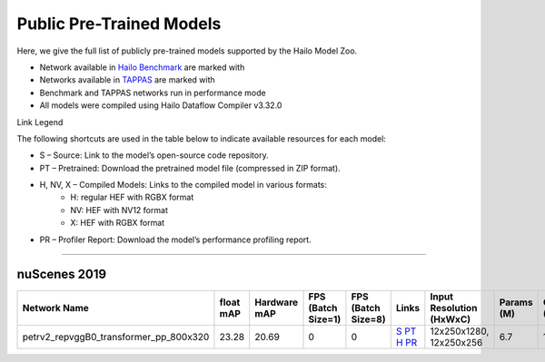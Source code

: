 
Public Pre-Trained Models
=========================

.. |rocket| image:: ../../images/rocket.png
  :width: 18

.. |star| image:: ../../images/star.png
  :width: 18

Here, we give the full list of publicly pre-trained models supported by the Hailo Model Zoo.

* Network available in `Hailo Benchmark <https://hailo.ai/products/ai-accelerators/hailo-8l-ai-accelerator-for-ai-light-applications/#hailo8l-benchmarks/>`_ are marked with |rocket|
* Networks available in `TAPPAS <https://github.com/hailo-ai/tappas>`_ are marked with |star|
* Benchmark and TAPPAS  networks run in performance mode
* All models were compiled using Hailo Dataflow Compiler v3.32.0

Link Legend

The following shortcuts are used in the table below to indicate available resources for each model:

* S – Source: Link to the model’s open-source code repository.
* PT – Pretrained: Download the pretrained model file (compressed in ZIP format).
* H, NV, X – Compiled Models: Links to the compiled model in various formats:
            * H: regular HEF with RGBX format
            * NV: HEF with NV12 format
            * X: HEF with RGBX format

* PR – Profiler Report: Download the model’s performance profiling report.



.. _Object Detection 3D:

-------------------

nuScenes 2019
^^^^^^^^^^^^^

.. list-table::
   :widths: 31 9 7 11 9 8 8 8 9
   :header-rows: 1

   * - Network Name
     - float mAP
     - Hardware mAP
     - FPS (Batch Size=1)
     - FPS (Batch Size=8)
     - Links
     - Input Resolution (HxWxC)
     - Params (M)
     - OPS (G)
   * - petrv2_repvggB0_transformer_pp_800x320
     - 23.28
     - 20.69
     - 0
     - 0
     - `S <https://github.com/megvii-research/petr>`_ `PT <https://hailo-model-zoo.s3.eu-west-2.amazonaws.com/ObjectDetection3d/Detection3d-Nuscenes/petrv2/pretrained/2024-08-13/petrv2_repvggB0_BN1d_2d_transformer_800x320_pp.zip>`_ `H <https://hailo-model-zoo.s3.eu-west-2.amazonaws.com/ModelZoo/Compiled/v2.16.0/hailo8l/petrv2_repvggB0_transformer_pp_800x320.hef>`_ `PR <https://hailo-model-zoo.s3.eu-west-2.amazonaws.com/ModelZoo/Compiled/v2.16.0/hailo8l/petrv2_repvggB0_transformer_pp_800x320_profiler_results_compiled.html>`_
     - 12x250x1280, 12x250x256
     - 6.7
     - 11.7
.. list-table::
   :header-rows: 1

   * - Network Name
     - FPS (Batch Size=1)
     - FPS (Batch Size=8)
     - Input Resolution (HxWxC)
     - Params (M)
     - OPS (G)
     - Pretrained
     - Source
     - Compiled
     - Profile Report
   * - petrv2_repvggB0_backbone_pp_800x320
     - 0
     - 0
     - `S <https://github.com/megvii-research/petr>`_ `PT <https://hailo-model-zoo.s3.eu-west-2.amazonaws.com/ObjectDetection3d/Detection3d-Nuscenes/petrv2/pretrained/2024-09-30/petrv2_repvggB0_BN1d_2d_backbone_800x320_pp.zip>`_ `H <https://hailo-model-zoo.s3.eu-west-2.amazonaws.com/ModelZoo/Compiled/v2.16.0/hailo8l/petrv2_repvggB0_backbone_pp_800x320.hef>`_ `PR <https://hailo-model-zoo.s3.eu-west-2.amazonaws.com/ModelZoo/Compiled/v2.16.0/hailo8l/petrv2_repvggB0_backbone_pp_800x320_profiler_results_compiled.html>`_
     - 320x800x3
     - 13.39
     - 31.19
